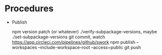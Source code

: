 * Procedures

  - Publish

    npm version patch (or whatever)
    ./verify-subpackage-versions, maybe ./set-subpackage-versions
    git commit, watch https://app.circleci.com/pipelines/github/swork
    npm publish --workspaces --include-workspace-root --access=public
    git push
